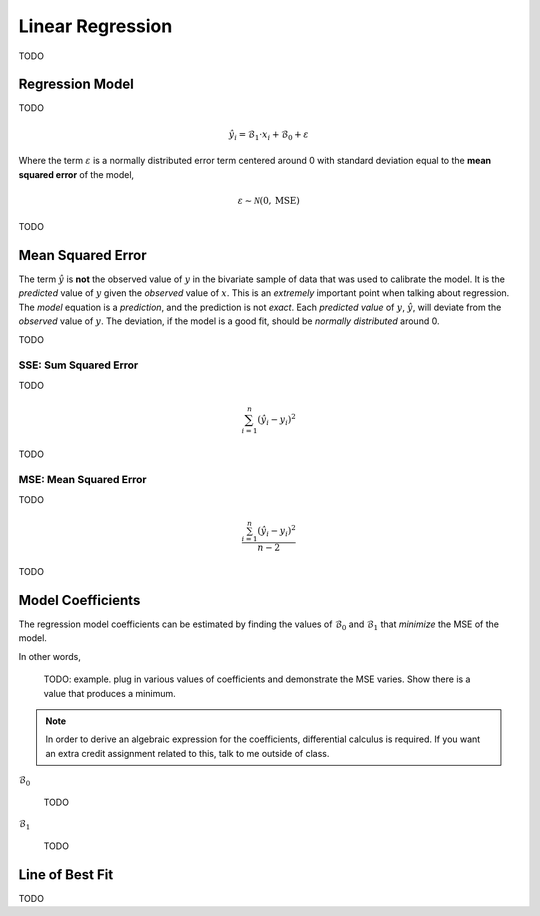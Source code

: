 .. _linear_regression:

=================
Linear Regression
=================

TODO

.. _regression_model:

Regression Model
================

TODO

.. math::

    \hat{y_i} = \mathcal{B}_1 \cdot x_i + \mathcal{B}_0 + \varepsilon

Where the term :math:`\varepsilon` is a normally distributed error term centered around 0 with standard deviation equal to the **mean squared error** of the model,

.. math::

    \varepsilon \sim \mathcal{N}(0, \text{MSE})

TODO

.. _mean_squared_error:

Mean Squared Error
==================

The term :math:`\hat{y}` is **not** the observed value of :math:`y` in the bivariate sample of data that was used to calibrate the model. It is the *predicted* value of :math:`y` given the *observed* value of :math:`x`. This is an *extremely* important point when talking about regression. The *model* equation is a *prediction*, and the prediction is not *exact*. Each *predicted value* of :math:`y`, :math:`\hat{y}`, will deviate from the *observed* value of :math:`y`. The deviation, if the model is a good fit, should be *normally distributed* around 0. 

TODO 

SSE: Sum Squared Error
----------------------

TODO 

.. math::

    \sum_{i=1}^{n} (\hat{y}_i - y_i)^2

TODO

MSE: Mean Squared Error
-----------------------

TODO 

.. math::

    \frac{\sum_{i=1}^n (\hat{y}_i - y_i)^2}{n-2}

TODO 

Model Coefficients
==================

The regression model coefficients can be estimated by finding the values of :math:`\mathcal{B}_0` and :math:`\mathcal{B}_1` that *minimize* the MSE of the model.

In other words,

    TODO: example. plug in various values of coefficients and demonstrate the MSE varies. Show there is a value that produces a minimum.

.. note::

    In order to derive an algebraic expression for the coefficients, differential calculus is required. If you want an extra credit assignment related to this, talk to me outside of class.

:math:`\mathcal{B}_0`

    TODO 

:math:`\mathcal{B}_1`

    TODO 

Line of Best Fit
================

TODO
